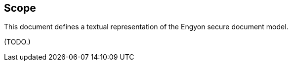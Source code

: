 
[[scope]]
== Scope

This document defines a textual representation of the Engyon secure
document model.

(TODO.)
